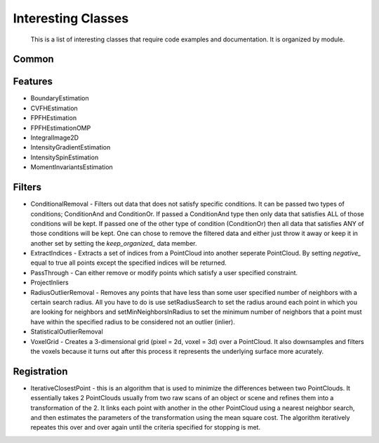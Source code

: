 Interesting Classes
===================
   This is a list of interesting classes that require code examples and documentation.  It is organized by module.

Common
------

Features
--------
* BoundaryEstimation
* CVFHEstimation
* FPFHEstimation
* FPFHEstimationOMP
* IntegralImage2D
* IntensityGradientEstimation
* IntensitySpinEstimation
* MomentInvariantsEstimation

Filters
-------
* ConditionalRemoval - Filters out data that does not satisfy specific conditions.  It can be passed two types of conditions; ConditionAnd and ConditionOr.  If passed a ConditionAnd type then only data that satisfies ALL of those conditions will be kept.  If passed one of the other type of condition (ConditionOr) then all data that satisfies ANY of those conditions will be kept.  One can chose to remove the filtered data and either just throw it away or keep it in another set by setting the *keep_organized_* data member.
* ExtractIndices - Extracts a set of indices from a PointCloud into another seperate PointCloud.  By setting *negative_* equal to true all points except the specified indices will be returned.
* PassThrough - Can either remove or modify points which satisfy a user specified constraint.
* ProjectInliers
* RadiusOutlierRemoval - Removes any points that have less than some user specified number of neighbors with a certain search radius.  All you have to do is use setRadiusSearch to set the radius around each point in which you are looking for neighbors and setMinNeighborsInRadius to set the minimum number of neighbors that a point must have within the specified radius to be considered not an outlier (inlier).
* StatisticalOutlierRemoval
* VoxelGrid - Creates a 3-dimensional grid (pixel = 2d, voxel = 3d) over a PointCloud.  It also downsamples and filters the voxels because it turns out after this process it represents the underlying surface more acurately.

Registration
------------
* IterativeClosestPoint - this is an algorithm that is used to minimize the differences between two PointClouds.  It essentially takes 2 PointClouds usually from two raw scans of an object or scene and refines them into a transformation of the 2.  It links each point with another in the other PointCloud using a nearest neighbor search, and then estimates the parameters of the transformation using the mean square cost. The algorithm iteratively repeates this over and over again until the criteria specified for stopping is met.

